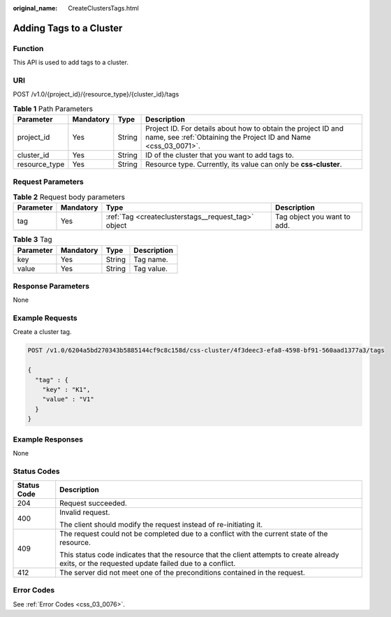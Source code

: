 :original_name: CreateClustersTags.html

.. _CreateClustersTags:

Adding Tags to a Cluster
========================

Function
--------

This API is used to add tags to a cluster.

URI
---

POST /v1.0/{project_id}/{resource_type}/{cluster_id}/tags

.. table:: **Table 1** Path Parameters

   +---------------+-----------+--------+----------------------------------------------------------------------------------------------------------------------------------+
   | Parameter     | Mandatory | Type   | Description                                                                                                                      |
   +===============+===========+========+==================================================================================================================================+
   | project_id    | Yes       | String | Project ID. For details about how to obtain the project ID and name, see :ref:`Obtaining the Project ID and Name <css_03_0071>`. |
   +---------------+-----------+--------+----------------------------------------------------------------------------------------------------------------------------------+
   | cluster_id    | Yes       | String | ID of the cluster that you want to add tags to.                                                                                  |
   +---------------+-----------+--------+----------------------------------------------------------------------------------------------------------------------------------+
   | resource_type | Yes       | String | Resource type. Currently, its value can only be **css-cluster**.                                                                 |
   +---------------+-----------+--------+----------------------------------------------------------------------------------------------------------------------------------+

Request Parameters
------------------

.. table:: **Table 2** Request body parameters

   +-----------+-----------+-----------------------------------------------------+-----------------------------+
   | Parameter | Mandatory | Type                                                | Description                 |
   +===========+===========+=====================================================+=============================+
   | tag       | Yes       | :ref:`Tag <createclusterstags__request_tag>` object | Tag object you want to add. |
   +-----------+-----------+-----------------------------------------------------+-----------------------------+

.. _createclusterstags__request_tag:

.. table:: **Table 3** Tag

   ========= ========= ====== ===========
   Parameter Mandatory Type   Description
   ========= ========= ====== ===========
   key       Yes       String Tag name.
   value     Yes       String Tag value.
   ========= ========= ====== ===========

Response Parameters
-------------------

None

Example Requests
----------------

Create a cluster tag.

.. code-block:: text

   POST /v1.0/6204a5bd270343b5885144cf9c8c158d/css-cluster/4f3deec3-efa8-4598-bf91-560aad1377a3/tags

   {
     "tag" : {
       "key" : "K1",
       "value" : "V1"
     }
   }

Example Responses
-----------------

None

Status Codes
------------

+-----------------------------------+--------------------------------------------------------------------------------------------------------------------------------------------------+
| Status Code                       | Description                                                                                                                                      |
+===================================+==================================================================================================================================================+
| 204                               | Request succeeded.                                                                                                                               |
+-----------------------------------+--------------------------------------------------------------------------------------------------------------------------------------------------+
| 400                               | Invalid request.                                                                                                                                 |
|                                   |                                                                                                                                                  |
|                                   | The client should modify the request instead of re-initiating it.                                                                                |
+-----------------------------------+--------------------------------------------------------------------------------------------------------------------------------------------------+
| 409                               | The request could not be completed due to a conflict with the current state of the resource.                                                     |
|                                   |                                                                                                                                                  |
|                                   | This status code indicates that the resource that the client attempts to create already exits, or the requested update failed due to a conflict. |
+-----------------------------------+--------------------------------------------------------------------------------------------------------------------------------------------------+
| 412                               | The server did not meet one of the preconditions contained in the request.                                                                       |
+-----------------------------------+--------------------------------------------------------------------------------------------------------------------------------------------------+

Error Codes
-----------

See :ref:`Error Codes <css_03_0076>`.
